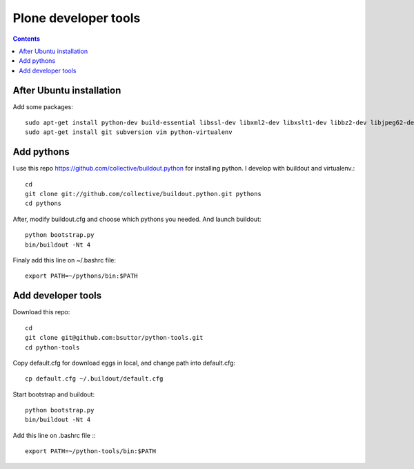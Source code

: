 Plone developer tools
=====================
.. contents::

After Ubuntu installation
-------------------------
Add some packages::

    sudo apt-get install python-dev build-essential libssl-dev libxml2-dev libxslt1-dev libbz2-dev libjpeg62-dev libreadline-gplv2-dev wv poppler-utils
    sudo apt-get install git subversion vim python-virtualenv

Add pythons
-----------
I use this repo https://github.com/collective/buildout.python for installing python. 
I develop with buildout and virtualenv.::

  cd
  git clone git://github.com/collective/buildout.python.git pythons
  cd pythons

After, modify buildout.cfg and choose which pythons you needed. And launch buildout::

  python bootstrap.py
  bin/buildout -Nt 4

Finaly add this line on ~/.bashrc file::
  
  export PATH=~/pythons/bin:$PATH


Add developer tools
-------------------
Download this repo::

  cd
  git clone git@github.com:bsuttor/python-tools.git
  cd python-tools

Copy default.cfg for download eggs in local, and change path into default.cfg::

  cp default.cfg ~/.buildout/default.cfg

Start bootstrap and buildout::

  python bootstrap.py
  bin/buildout -Nt 4

Add this line on .bashrc file :::

  export PATH=~/python-tools/bin:$PATH

